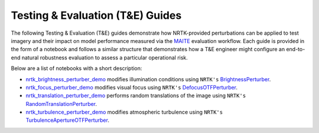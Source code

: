 .. _nrtk_brightness_perturber_demo: https://gitlab.jatic.net/jatic/kitware/nrtk/-/blob/main/docs/examples/maite/nrtk_brightness_perturber_demo.ipynb?ref_type=heads
.. _BrightnessPerturber: https://jatic.pages.jatic.net/kitware/nrtk/_implementations/nrtk.impls.perturb_image.generic.PIL.enhance.BrightnessPerturber.html#nrtk.impls.perturb_image.generic.PIL.enhance.BrightnessPerturber
.. _nrtk_focus_perturber_demo: https://gitlab.jatic.net/jatic/kitware/nrtk/-/blob/main/docs/examples/maite/nrtk_focus_perturber_demo.ipynb?ref_type=heads
.. _DefocusOTFPerturber: https://jatic.pages.jatic.net/kitware/nrtk/_implementations/nrtk.impls.perturb_image.pybsm.defocus_otf_perturber.html#module-nrtk.impls.perturb_image.pybsm.defocus_otf_perturber
.. _nrtk_translation_perturber_demo: https://gitlab.jatic.net/jatic/kitware/nrtk/-/blob/main/docs/examples/maite/nrtk_translation_perturber_demo.ipynb?ref_type=heads
.. _RandomTranslationPerturber: https://jatic.pages.jatic.net/kitware/nrtk/_implementations/nrtk.impls.perturb_image.generic.translation_perturber.html#module-nrtk.impls.perturb_image.generic.translation_perturber
.. _nrtk_turbulence_perturber_demo: https://gitlab.jatic.net/jatic/kitware/nrtk/-/blob/main/docs/examples/maite/nrtk_focus_perturber_demo.ipynb?ref_type=heads
.. _TurbulenceApertureOTFPerturber: https://jatic.pages.jatic.net/kitware/nrtk/_implementations/nrtk.impls.perturb_image.pybsm.turbulence_aperture_otf_perturber.html#module-nrtk.impls.perturb_image.pybsm.turbulence_aperture_otf_perturber

Testing & Evaluation (T&E) Guides
=================================

The following Testing & Evaluation (T&E) guides demonstrate how NRTK-provided perturbations can be applied to test
imagery and their impact on model performance measured via the `MAITE <https://mit-ll-ai-technology.github.io/maite/>`_
evaluation workflow. Each guide is provided in the form of a notebook and follows a similar structure that demonstrates
how a T&E engineer might configure an end-to-end natural robustness evaluation to assess a particular operational risk.

Below are a list of notebooks with a short description:

* `nrtk_brightness_perturber_demo`_ modifies illumination conditions using ``NRTK's`` `BrightnessPerturber`_.
* `nrtk_focus_perturber_demo`_ modifies visual focus using ``NRTK's`` `DefocusOTFPerturber`_.
* `nrtk_translation_perturber_demo`_ performs random translations of the image using ``NRTK's``
  `RandomTranslationPerturber`_.
* `nrtk_turbulence_perturber_demo`_ modifies atmospheric turbulence using ``NRTK's`` `TurbulenceApertureOTFPerturber`_.
